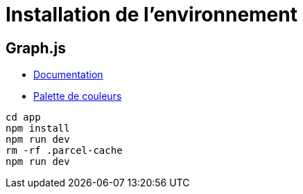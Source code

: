 = Installation de l'environnement

== Graph.js

* https://www.chartjs.org/docs/latest/getting-started/usage.html[Documentation]
* https://htmlcolorcodes.com/fr/tableau-de-couleur/tableau-de-couleur-du-web/[Palette de couleurs]

[source,shell]
----
cd app
npm install
npm run dev
rm -rf .parcel-cache
npm run dev
----





